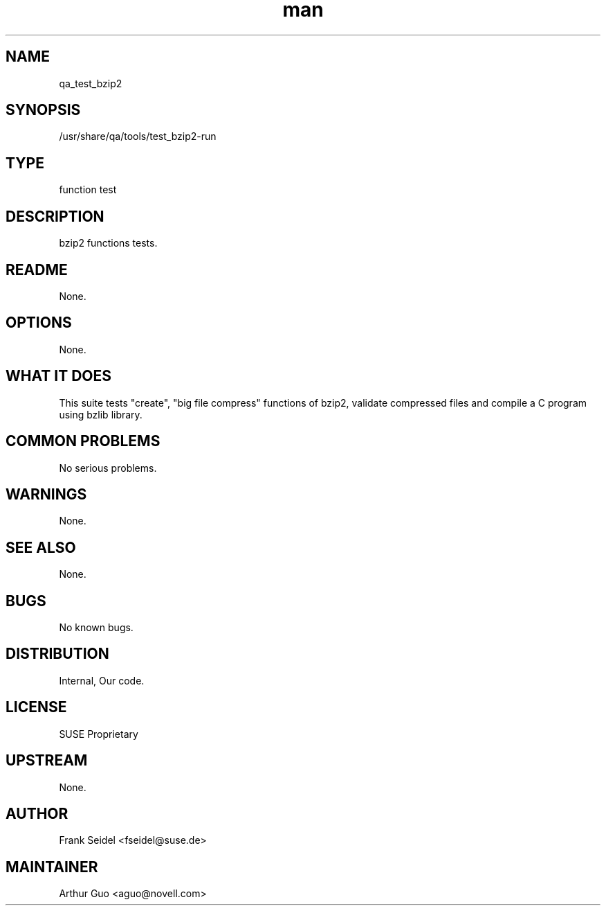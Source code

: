 ." Manpage for qa_test_bzip2.
." Contact David Mulder <dmulder@novell.com> to correct errors or typos.
.TH man 8 "21 Oct 2011" "1.0" "qa_test_bzip2 man page"
.SH NAME
qa_test_bzip2
.SH SYNOPSIS
/usr/share/qa/tools/test_bzip2-run
.SH TYPE
function test
.SH DESCRIPTION
bzip2 functions tests.
.SH README
None.
.SH OPTIONS
None.
.SH WHAT IT DOES
This suite tests "create", "big file compress" functions of bzip2, validate compressed files and compile a C program using bzlib library.
.SH COMMON PROBLEMS
No serious problems.
.SH WARNINGS
None.
.SH SEE ALSO
None.
.SH BUGS
No known bugs.
.SH DISTRIBUTION
Internal, Our code.
.SH LICENSE
SUSE Proprietary
.SH UPSTREAM
None.
.SH AUTHOR
Frank Seidel <fseidel@suse.de>
.SH MAINTAINER
Arthur Guo <aguo@novell.com>
